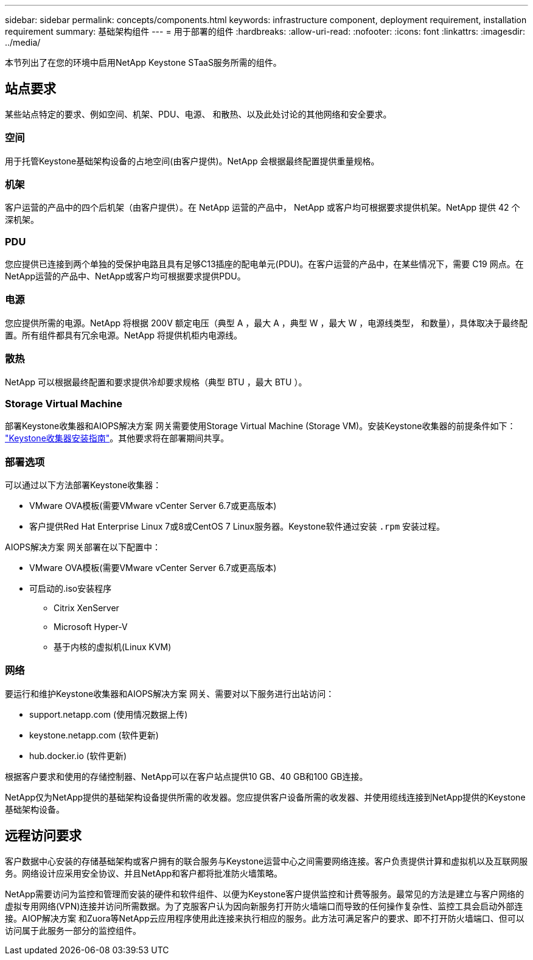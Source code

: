 ---
sidebar: sidebar 
permalink: concepts/components.html 
keywords: infrastructure component, deployment requirement, installation requirement 
summary: 基础架构组件 
---
= 用于部署的组件
:hardbreaks:
:allow-uri-read: 
:nofooter: 
:icons: font
:linkattrs: 
:imagesdir: ../media/


[role="lead"]
本节列出了在您的环境中启用NetApp Keystone STaaS服务所需的组件。



== 站点要求

某些站点特定的要求、例如空间、机架、PDU、电源、 和散热、以及此处讨论的其他网络和安全要求。



=== 空间

用于托管Keystone基础架构设备的占地空间(由客户提供)。NetApp 会根据最终配置提供重量规格。



=== 机架

客户运营的产品中的四个后机架（由客户提供）。在 NetApp 运营的产品中， NetApp 或客户均可根据要求提供机架。NetApp 提供 42 个深机架。



=== PDU

您应提供已连接到两个单独的受保护电路且具有足够C13插座的配电单元(PDU)。在客户运营的产品中，在某些情况下，需要 C19 网点。在NetApp运营的产品中、NetApp或客户均可根据要求提供PDU。



=== 电源

您应提供所需的电源。NetApp 将根据 200V 额定电压（典型 A ，最大 A ，典型 W ，最大 W ，电源线类型， 和数量），具体取决于最终配置。所有组件都具有冗余电源。NetApp 将提供机柜内电源线。



=== 散热

NetApp 可以根据最终配置和要求提供冷却要求规格（典型 BTU ，最大 BTU ）。



=== Storage Virtual Machine

部署Keystone收集器和AIOPS解决方案 网关需要使用Storage Virtual Machine (Storage VM)。安装Keystone收集器的前提条件如下： link:..//installation/installation-overview.html["Keystone收集器安装指南"]。其他要求将在部署期间共享。



=== 部署选项

可以通过以下方法部署Keystone收集器：

* VMware OVA模板(需要VMware vCenter Server 6.7或更高版本)
* 客户提供Red Hat Enterprise Linux 7或8或CentOS 7 Linux服务器。Keystone软件通过安装 `.rpm` 安装过程。


AIOPS解决方案 网关部署在以下配置中：

* VMware OVA模板(需要VMware vCenter Server 6.7或更高版本)
* 可启动的.iso安装程序
+
** Citrix XenServer
** Microsoft Hyper-V
** 基于内核的虚拟机(Linux KVM)






=== 网络

要运行和维护Keystone收集器和AIOPS解决方案 网关、需要对以下服务进行出站访问：

* support.netapp.com (使用情况数据上传)
* keystone.netapp.com (软件更新)
* hub.docker.io (软件更新)


根据客户要求和使用的存储控制器、NetApp可以在客户站点提供10 GB、40 GB和100 GB连接。

NetApp仅为NetApp提供的基础架构设备提供所需的收发器。您应提供客户设备所需的收发器、并使用缆线连接到NetApp提供的Keystone基础架构设备。



== 远程访问要求

客户数据中心安装的存储基础架构或客户拥有的联合服务与Keystone运营中心之间需要网络连接。客户负责提供计算和虚拟机以及互联网服务。网络设计应采用安全协议、并且NetApp和客户都将批准防火墙策略。

NetApp需要访问为监控和管理而安装的硬件和软件组件、以便为Keystone客户提供监控和计费等服务。最常见的方法是建立与客户网络的虚拟专用网络(VPN)连接并访问所需数据。为了克服客户认为因向新服务打开防火墙端口而导致的任何操作复杂性、监控工具会启动外部连接。AIOP解决方案 和Zuora等NetApp云应用程序使用此连接来执行相应的服务。此方法可满足客户的要求、即不打开防火墙端口、但可以访问属于此服务一部分的监控组件。
